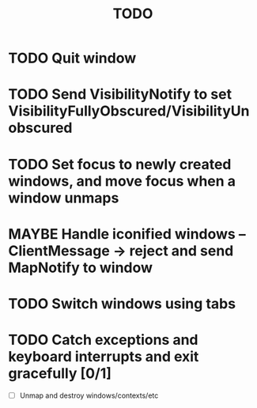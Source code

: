 #+title: TODO

* TODO Quit window

* TODO Send VisibilityNotify to set VisibilityFullyObscured/VisibilityUnobscured

* TODO Set focus to newly created windows, and move focus when a window unmaps

* MAYBE Handle iconified windows -- ClientMessage -> reject and send MapNotify to window

* TODO Switch windows using tabs

* TODO Catch exceptions and keyboard interrupts and exit gracefully [0/1]
  - [ ] Unmap and destroy windows/contexts/etc
